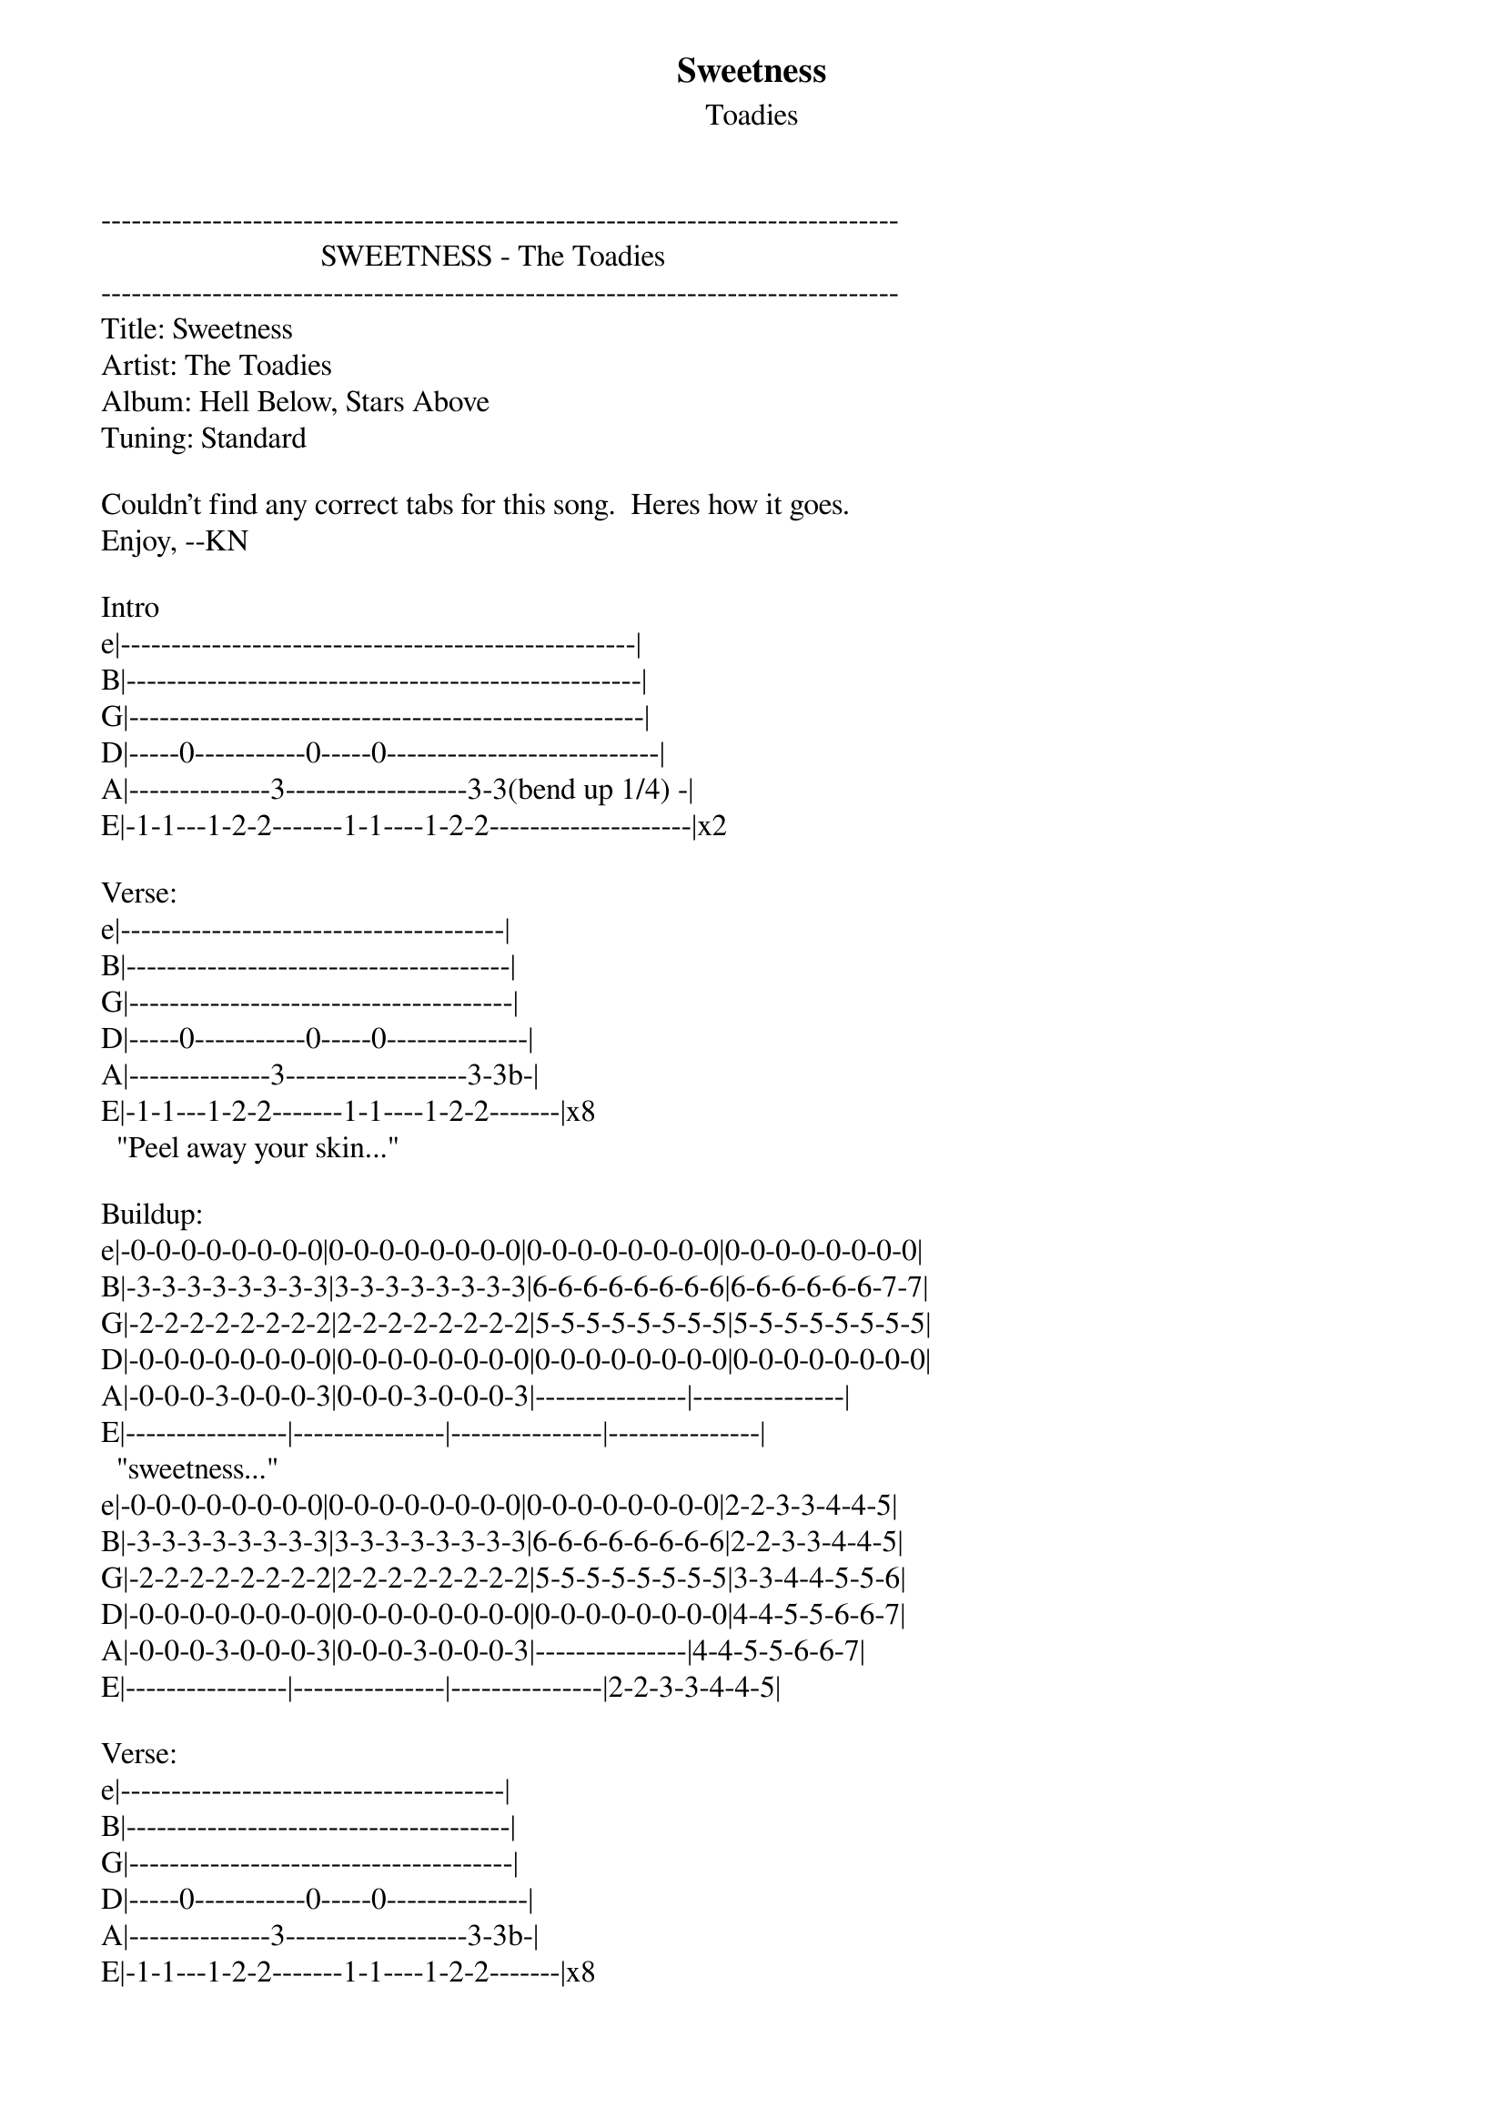 {t: Sweetness}
{st: Toadies}
-------------------------------------------------------------------------------
                             SWEETNESS - The Toadies
-------------------------------------------------------------------------------
Title: Sweetness
Artist: The Toadies
Album: Hell Below, Stars Above
Tuning: Standard

Couldn't find any correct tabs for this song.  Heres how it goes. 
Enjoy, --KN

Intro
e|---------------------------------------------------|
B|---------------------------------------------------|
G|---------------------------------------------------|
D|-----0-----------0-----0---------------------------|
A|--------------3------------------3-3(bend up 1/4) -|
E|-1-1---1-2-2-------1-1----1-2-2--------------------|x2

Verse:
e|--------------------------------------|
B|--------------------------------------|
G|--------------------------------------|
D|-----0-----------0-----0--------------|
A|--------------3------------------3-3b-|
E|-1-1---1-2-2-------1-1----1-2-2-------|x8
  "Peel away your skin..."

Buildup:
e|-0-0-0-0-0-0-0-0|0-0-0-0-0-0-0-0|0-0-0-0-0-0-0-0|0-0-0-0-0-0-0-0|
B|-3-3-3-3-3-3-3-3|3-3-3-3-3-3-3-3|6-6-6-6-6-6-6-6|6-6-6-6-6-6-7-7|
G|-2-2-2-2-2-2-2-2|2-2-2-2-2-2-2-2|5-5-5-5-5-5-5-5|5-5-5-5-5-5-5-5|
D|-0-0-0-0-0-0-0-0|0-0-0-0-0-0-0-0|0-0-0-0-0-0-0-0|0-0-0-0-0-0-0-0|
A|-0-0-0-3-0-0-0-3|0-0-0-3-0-0-0-3|---------------|---------------|
E|----------------|---------------|---------------|---------------|
  "sweetness..."
e|-0-0-0-0-0-0-0-0|0-0-0-0-0-0-0-0|0-0-0-0-0-0-0-0|2-2-3-3-4-4-5|
B|-3-3-3-3-3-3-3-3|3-3-3-3-3-3-3-3|6-6-6-6-6-6-6-6|2-2-3-3-4-4-5|
G|-2-2-2-2-2-2-2-2|2-2-2-2-2-2-2-2|5-5-5-5-5-5-5-5|3-3-4-4-5-5-6|
D|-0-0-0-0-0-0-0-0|0-0-0-0-0-0-0-0|0-0-0-0-0-0-0-0|4-4-5-5-6-6-7|
A|-0-0-0-3-0-0-0-3|0-0-0-3-0-0-0-3|---------------|4-4-5-5-6-6-7|
E|----------------|---------------|---------------|2-2-3-3-4-4-5|

Verse:
e|--------------------------------------|
B|--------------------------------------|
G|--------------------------------------|
D|-----0-----------0-----0--------------|
A|--------------3------------------3-3b-|
E|-1-1---1-2-2-------1-1----1-2-2-------|x8
  "I know it hurts real bad..."

Buildup:
e|-0-0-0-0-0-0-0-0|0-0-0-0-0-0-0-0|0-0-0-0-0-0-0-0|0-0-0-0-0-0-0-0|
B|-3-3-3-3-3-3-3-3|3-3-3-3-3-3-3-3|6-6-6-6-6-6-6-6|6-6-6-6-6-6-7-7|
G|-2-2-2-2-2-2-2-2|2-2-2-2-2-2-2-2|5-5-5-5-5-5-5-5|5-5-5-5-5-5-5-5|
D|-0-0-0-0-0-0-0-0|0-0-0-0-0-0-0-0|0-0-0-0-0-0-0-0|0-0-0-0-0-0-0-0|
A|-0-0-0-3-0-0-0-3|0-0-0-3-0-0-0-3|---------------|---------------|
E|----------------|---------------|---------------|---------------|x2
  "sweetness..."
e|-0-0-0-0-0-0-0-0|0-0-0-0-0-0-0-0|0-0-0-0-0-0-0-0|2-2-3-3-4-4-5|
B|-3-3-3-3-3-3-3-3|3-3-3-3-3-3-3-3|6-6-6-6-6-6-6-6|2-2-3-3-4-4-5|
G|-2-2-2-2-2-2-2-2|2-2-2-2-2-2-2-2|5-5-5-5-5-5-5-5|3-3-4-4-5-5-6|
D|-0-0-0-0-0-0-0-0|0-0-0-0-0-0-0-0|0-0-0-0-0-0-0-0|4-4-5-5-6-6-7|
A|-0-0-0-3-0-0-0-3|0-0-0-3-0-0-0-3|---------------|4-4-5-5-6-6-7|
E|----------------|---------------|---------------|2-2-3-3-4-4-5|

Chorus:
e|-----------------------------|
B|-----------------------------|
G|-----------------------------|
D|-8---8-9---9-8---8-9-xx-9-xx-|
A|-8---8-8---8-8---8-8-xx-8-xx-|
E|-6---6-7---7-6---6-7-xx-7-xx-|x6
  "Cut right down..."

Break:
e|----------------|
B|----------------|
G|----------------|
D|----------------|
A|------------2-2-|
E|-1---1-4-4------|x24
  "...the sinner in me..."
e|-----------------|--------------------------|--------------------------|
B|-----------------|--------------------------|--------------------------|
G|-----------------|--------------------------|--------------------------|
D|-----------------|--------------------------|--------------------------|
A|------------2-2b-|----------------------2-2-|----------------------2-2-|
E|-1---1-4-4-------|------------------4-4-----|------------------4-4-----|
                       "my sweetness,"            "my sweetness,"
e|-------------------------------2-2-3-3-4-4-5|
B|-------------------------------2-2-3-3-4-4-5|
G|-------------------------------3-3-4-4-5-5-6|
D|-------------------------------4-4-5-5-6-6-7|
A|-------------------------------4-4-5-5-6-6-7|
E|-------------------------------2-2-3-3-4-4-5|
  "my sweetness..."

Chorus:
e|-----------------------------|
B|-----------------------------|
G|-----------------------------|
D|-8---8-9---9-8---8-9-xx-9-xx-|
A|-8---8-8---8-8---8-8-xx-8-xx-|
E|-6---6-7---7-6---6-7-xx-7-xx-|x9
  "Cut right down..."

Solo:
e |-15-15-15-15-------------15-----15--------|
B |-------------14-14----------14-----14-----|
G |-------------------13-13-------13-----13--|
D |------------------------------------------|
A |------------------------------------------|
E |------------------------------------------|

e |------------------------------------|
B |------------------------------------|
G |------------------------------------|
D |------------------------------------|
A |------------------------------------|
E |--//66666666/77777777\66666666//\\--|

E |-15-15-15-15-------------------15-----15----|
B |-------------14-14----------14-----14-------|
G |-------------------13-13-13-----13------13--|
D |--------------------------------------------|
A |--------------------------------------------|
E |--------------------------------------------|

e |------------------------------------|
B |------------------------------------|
G |------------------------------------|
D |------------------------------------|
A |------------------------------------|
E |--//66666666/77777777\66666666//\\--|

Chorus:
e|--------------------------------|
B|--------------------------------|
G|--------------------------------|
D|-88---8-99---9-88---8-9-xx-9-xx-|
A|-88---8-88---8-88---8-8-xx-8-xx-|
E|-66---6-77---7-66---6-7-xx-7-xx-|x7
  "Cut right down..."

(Repeat Solo)

Outro:
e|----------------------------------|
B|----------------------------------|
G|----------------------------------|
D|-88---8-99---9-88---8-9---9---8\--|
A|-88---8-88---8-88---8-8---8---8\--|
E|-66---6-77---7-66---6-7---7---6\--|
  "Cut down..."

b  bend
x  Mute
/  slide up
\  slide down
===============================================================================
